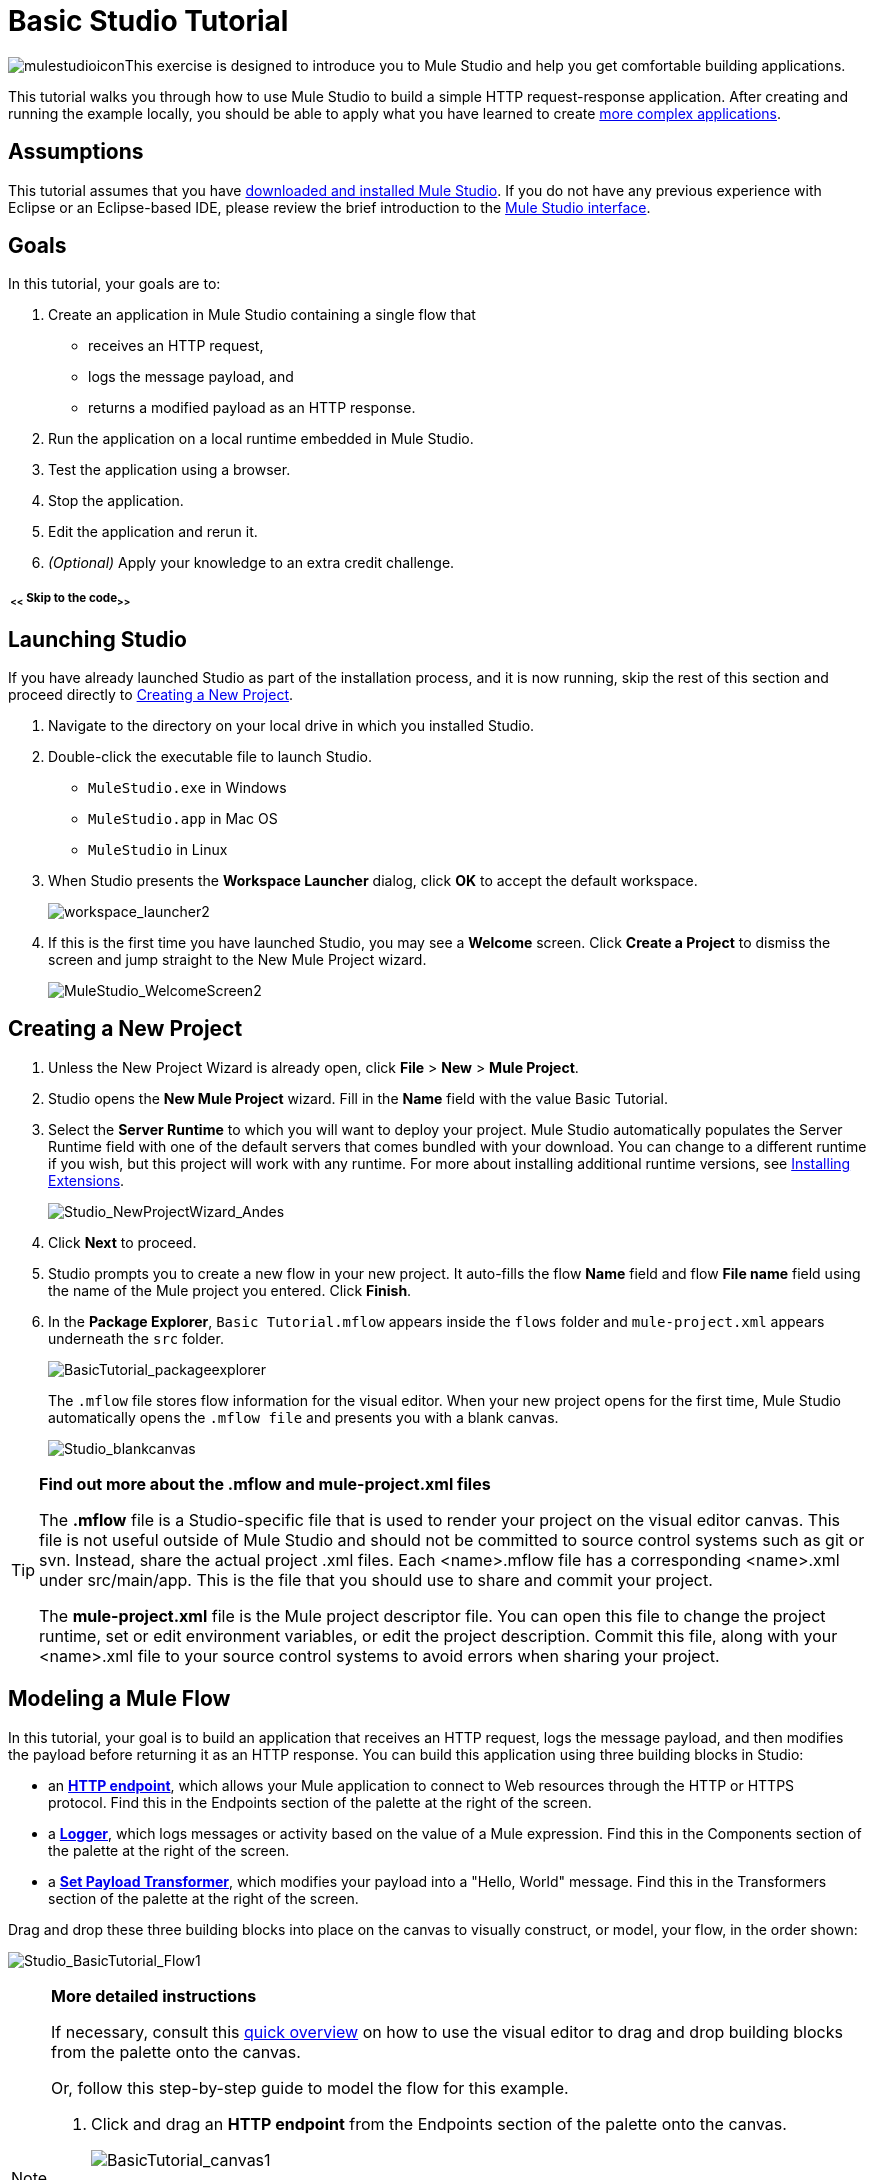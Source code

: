 = Basic Studio Tutorial 

image:mulestudio.png[mulestudioicon]This exercise is designed to introduce you to Mule Studio and help you get comfortable building applications.

This tutorial walks you through how to use Mule Studio to build a simple HTTP request-response application. After creating and running the example locally, you should be able to apply what you have learned to create link:/quickstarts/content-based-routing[more complex applications].

== Assumptions

This tutorial assumes that you have link:/mule-user-guide/v/3.4/downloading-and-launching-mule-esb[downloaded and installed Mule Studio]. If you do not have any previous experience with Eclipse or an Eclipse-based IDE, please review the brief introduction to the link:/docs/display/34X/Mule+Studio+Essentials[Mule Studio interface].

== Goals

In this tutorial, your goals are to:

. Create an application in Mule Studio containing a single flow that 
* receives an HTTP request, 
* logs the message payload, and 
* returns a modified payload as an HTTP response.
. Run the application on a local runtime embedded in Mule Studio.
. Test the application using a browser. 
. Stop the application.
. Edit the application and rerun it.
. _(Optional)_ Apply your knowledge to an extra credit challenge.

===== ~ <<~ Skip to the code~>>~

== Launching Studio

If you have already launched Studio as part of the installation process, and it is now running, skip the rest of this section and proceed directly to <<Creating a New Project>>.

. Navigate to the directory on your local drive in which you installed Studio.
. Double-click the executable file to launch Studio. +
* `MuleStudio.exe` in Windows
* `MuleStudio.app` in Mac OS
* `MuleStudio` in Linux +

. When Studio presents the *Workspace Launcher* dialog, click *OK* to accept the default workspace.  +

+
image:workspace_launcher2.png[workspace_launcher2] +
+

. If this is the first time you have launched Studio, you may see a *Welcome* screen. Click *Create a Project* to dismiss the screen and jump straight to the New Mule Project wizard.  +

+
image:MuleStudio_WelcomeScreen2.png[MuleStudio_WelcomeScreen2] +

== Creating a New Project

. Unless the New Project Wizard is already open, click *File* > *New* > *Mule Project*.
. Studio opens the *New Mule Project* wizard. Fill in the *Name* field with the value Basic Tutorial.
. Select the *Server Runtime* to which you will want to deploy your project. Mule Studio automatically populates the Server Runtime field with one of the default servers that comes bundled with your download. You can change to a different runtime if you wish, but this project will work with any runtime. For more about installing additional runtime versions, see link:/mule-user-guide/v/3.4/installing-extensions[Installing Extensions]. +

+
image:Studio_NewProjectWizard_Andes.png[Studio_NewProjectWizard_Andes] +
+

. Click *Next* to proceed.
. Studio prompts you to create a new flow in your new project. It auto-fills the flow *Name* field and flow *File name* field using the name of the Mule project you entered. Click *Finish*.
. In the *Package Explorer*, `Basic Tutorial.mflow` appears inside the `flows` folder and `mule-project.xml` appears underneath the `src` folder.  +

+
image:BasicTutorial_packageexplorer.png[BasicTutorial_packageexplorer] +
+

The `.mflow` file stores flow information for the visual editor. When your new project opens for the first time, Mule Studio automatically opens the `.mflow file` and presents you with a blank canvas. +

+
image:Studio_blankcanvas.png[Studio_blankcanvas]

[TIP]
====
*Find out more about the .mflow and mule-project.xml files*

The *.mflow* file is a Studio-specific file that is used to render your project on the visual editor canvas. This file is not useful outside of Mule Studio and should not be committed to source control systems such as git or svn. Instead, share the actual project .xml files. Each <name>.mflow file has a corresponding <name>.xml under src/main/app. This is the file that you should use to share and commit your project.

The *mule-project.xml* file is the Mule project descriptor file. You can open this file to change the project runtime, set or edit environment variables, or edit the project description. Commit this file, along with your <name>.xml file to your source control systems to avoid errors when sharing your project.
====

== Modeling a Mule Flow

In this tutorial, your goal is to build an application that receives an HTTP request, logs the message payload, and then modifies the payload before returning it as an HTTP response. You can build this application using three building blocks in Studio:

* an **link:/mule-user-guide/v/3.4/http-endpoint-reference[HTTP endpoint]**, which allows your Mule application to connect to Web resources through the HTTP or HTTPS protocol. Find this in the Endpoints section of the palette at the right of the screen. 
* a **link:/mule-user-guide/v/3.4/logger-component-reference[Logger]**, which logs messages or activity based on the value of a Mule expression. Find this in the Components section of the palette at the right of the screen. 
* a **link:/mule-user-guide/v/3.4/set-payload-transformer-reference[Set Payload Transformer]**, which modifies your payload into a "Hello, World" message. Find this in the Transformers section of the palette at the right of the screen. 

Drag and drop these three building blocks into place on the canvas to visually construct, or model, your flow, in the order shown:

image:Studio_BasicTutorial_Flow1.png[Studio_BasicTutorial_Flow1]

[NOTE]
====
*More detailed instructions*

If necessary, consult this link:/docs/display/34X/Mule+Studio+Essentials#MuleStudioEssentials-visualeditor[quick overview] on how to use the visual editor to drag and drop building blocks from the palette onto the canvas.

Or, follow this step-by-step guide to model the flow for this example.

. Click and drag an *HTTP endpoint* from the Endpoints section of the palette onto the canvas. +

+
image:BasicTutorial_canvas1.png[BasicTutorial_canvas1] +
+

. Click and drag a *Logger* from the Components section of the palette and drop it to the right of the HTTP endpoint on the canvas. +

+
image:BasicTutorial_canvas2.png[BasicTutorial_canvas2] +
+

. Lastly, place a *Set Payload* transformer immediately to the right of the Logger component, making sure to drop it inside the dashed line area. +

+
image:BasicTutorial_canvas3.png[BasicTutorial_canvas3]
+
====

[TIP]
====
*Tip: Use the Palette Filter*

image:Studio_Palette_filter.png[Studio_Palette_filter]

You can use the Filter tool in the upper right corner of the palette to find the building blocks that you want more quickly.
====

With just a few clicks, you have modeled your entire application on the Studio canvas.

Once you configure the individual elements within it, which you will do in the <<Configuring the Flow Elements>>, this flow will accomplish the goals that you set out to achieve with this application. Each building block that you selected and placed on the canvas will perform part of the functionality of your application, as shown in the image below.

image:Studio_basictutorial_flow1_annotated2.png[Studio_basictutorial_flow1_annotated2]

== Configuring the Flow Elements

Nearly all Mule elements provide configuration options, which you can set in one of two ways:

* via the building block *Properties* tabs in Studio's visual editor
* via XML code in Studio's *XML* editor

The following instructions introduce you to configuring in both editors.

. Click the HTTP building block in your flow to open its properties editor. By default, the endpoint is set to the request-response exchange pattern. This means that Mule will return a response to the endpoint after processing is complete in the flow. By default, *Host* is set to `localhost` and *Port* to `8081.` +
 +
image:Studio_HTTP.png[Studio_HTTP]

. Click *Configuration XML* at the bottom of the canvas to switch to the XML editor view.  +

+
image:canvas_tabs_xml.png[canvas_tabs_xml] +
+

Observe that the default configurations shown on the Message Flow canvas and the Configuration XML view are the same:
+

[source, xml, linenums]
----
<http:inbound-endpoint exchange-pattern="request-response" host="localhost" port="8081" doc:name="HTTP"/>
----
+

The `doc:name` attribute corresponds to the display name that appears underneath the building block icon on the Message Flow canvas.

. Still in the XML configuration view, change the value of the port attribute to `8084`. 
. Click *Message Flow* to switch back to the visual editor. +

+
image:canvas_tabs_flow.png[canvas_tabs_flow]  
+

. Click the *HTTP* building block to reopen its properties tab, and note that the *Port* field now reflects the updated value of `8084`. You can change this value in either editor; Studio's two-way editor automatically updates the configuration as you switch back and forth. +

+
image:Studio_HTTP_changedport.png[Studio_HTTP_changedport] +
+

. Click the *Logger* building block (or press the right arrow on your keyboard) to switch the properties tab to the Logger component.
. In the *Message* field, type:` Current payload is #[message.payload]`.  +

+
image:Studio_Logger_config.png[Studio_Logger_config] +
+

The string `#[message.payload]` is a simple link:/mule-user-guide/v/3.4/mule-expression-language-mel[Mule expression] which evaluates to the current payload of the message as it passes this point in the flow. Including this message here instructs Mule to log this information in the application log files, which can be useful in more complex use cases, when you need to track the payload at different points in your flow.
. Click the *Set Payload* building block (or press the right arrow on your keyboard) to switch the properties tab to the Set Payload transformer.
. Notice that the Value field contains these characters: **#[]**  +

+
image:Studio_SetPayload_value.png[Studio_SetPayload_value] +
+

This indicates that this field supports link:/mule-user-guide/v/3.4/mule-expression-language-mel[Mule expressions], which take the form of a string enclosed with "#[]". If you enter a Mule expression here, Mule evaluates it at runtime and returns or uses the results for further processing. Note that this field also accepts literals, so you can enter any string here to instruct Mule to set that string as your new payload. In this tutorial, however, you will use an expression to create a dynamic message.

. In the *Value* field, enter:  +
`#['Hello, ' + message.payload + '. Today is ' + server.dateTime.format('dd/MM/yy') + '.'` ]

+
image:Studio_SetPayload_valueset.png[Studio_SetPayload_valueset]
+

[NOTE]
====
Note that `message.payload` and `server.dateTime.format('dd/MM/yy')` are both Mule expressions. Because you are entering them within a larger Mule expression, the #[] syntax is not required around these individual expressions. Anything that you enter inside of the "#[]" syntax which is _not_ a Mule expression must be enclosed with quotes so that Mule reads it as a string.
====

. Save your application by clicking *File* > *Save*.

Your complete application XML, once configured, should look like this:

[source, xml, linenums]
----
<?xml version="1.0" encoding="UTF-8"?>
 
<mule xmlns:http="http://www.mulesoft.org/schema/mule/http" xmlns="http://www.mulesoft.org/schema/mule/core" xmlns:doc="http://www.mulesoft.org/schema/mule/documentation" xmlns:spring="http://www.springframework.org/schema/beans" version="EE-3.4.0" xmlns:xsi="http://www.w3.org/2001/XMLSchema-instance" xsi:schemaLocation="http://www.springframework.org/schema/beans http://www.springframework.org/schema/beans/spring-beans-current.xsd
 
http://www.mulesoft.org/schema/mule/core http://www.mulesoft.org/schema/mule/core/current/mule.xsd
 
http://www.mulesoft.org/schema/mule/http http://www.mulesoft.org/schema/mule/http/current/mule-http.xsd">
 
    <flow name="Basic_TutorialFlow1" doc:name="Basic_TutorialFlow1">
        <http:inbound-endpoint exchange-pattern="request-response" host="localhost" port="8084" doc:name="HTTP"/>
        <logger message="Current payload is #[message.payload]" level="INFO" doc:name="Logger"/>
        <set-payload value="#['Hello, ' + message.payload + '. Today is ' + server.dateTime.format('dd/MM/yy') + '.']" doc:name="Set Payload"/>
    </flow>
</mule>
----

== Running the Application

Having built, configured, and saved your new application, you are ready to run it on the embedded Mule server (included as part of the bundled download of Mule Studio).

. In the *Package Explorer* pane, right-click the `Basic Tutorial.mflow` file, then select *Run As* > *Mule Application*. (If you have not already saved, Mule prompts you to save now.) +

+
image:RunAs_MuleApp.png[RunAs_MuleApp] +
+

. Mule immediately kicks into gear, starting your application and letting it run. When the startup process is complete, Studio displays a message in the console that reads, `Started app 'basic_tutorial'`. +

+
image:BasicTutorial_Console_started.png[BasicTutorial_Console_started]

== Using the Application

. Open any Web browser and go to` http://localhost:8084/world`
. Your browser presents a message that reads, `Hello, /world. Today is [today's date].`
. In your browser’s address bar, replace the word `world` with your own name, then press *enter*.
. Your browser presents the same message, but includes your name instead of "world".  +

+
image:BasicTutorial_Browser.png[BasicTutorial_Browser] +
+

. Next, check your console in Mule Studio to verify that Mule logged the payload before the message reached the expression transformer. 
. Place your cursor in the console window, press CTRL+F or COMMAND+F to open a Find dialog, and search for "`Current payload`". Look for results corresponding to the payloads that you entered in your browser. For example:  +
 +
`INFO  2013-08-21 09:22:26,446 [[basic_tutorial].connector.http.mule.default.receiver.02] org.mule.api.processor.LoggerMessageProcessor: Current payload is /Aaron` +
 +
You may also see some other results for a payload of "`/favicon.ico`". These results are automatically generated by your browser. You can filter out these results in the <<Editing the Application>> section, below.

Congratulations! You've run and tested your application. You submitted a request to the inbound endpoint of your application via your Web browser. The Mule application received your request and logged the payload (whatever you typed after "http://localhost:8084/") to the console. The application then sent the message on to the Set Payload transformer, which transformed the payload per its instructions and returned the results to your HTTP endpoint. 

== Stopping the Application

To stop the application, click the red, square *Terminate* icon above the console panel.  +

image:BasicTutorial_Stop.png[BasicTutorial_Stop]

== Editing the Application

You may have noticed that your browser inserts an additional payload of "`/favicon.ico`" upon each refresh. You can add a filter element into your flow to exclude these payloads. Here's how:

. Drag and drop an *Expression Filter* onto your canvas, positioning it between the HTTP endpoint and the Logger. +

+
image:Studio_BasicTutorial_Flow_ExpressionFilter.png[Studio_BasicTutorial_Flow_ExpressionFilter]
+

. Click the Expression Filter to open its properties tab and enter the following in the *Expression* field:  +
`#[message.payload != '/favicon.ico']` +
 +
image:Studio_ExpressionFilter.png[Studio_ExpressionFilter] +
 +
This expression tells Mule to check that the payload _is not equal to_ the string '/favicon.ico'. If the expression evaluates to true, Mule passes the message on to the next step in the flow. If the expression evaluates to false, Mule stops processing the message.
+

. Save your application and run it again. (Right-click **Basic Tutorial.mflow** in your Package Explorer, then click *Run As* > *Mule Application*.**)**
. Wait for the message in the console that reads, `Started app 'basic_tutorial'`.
. Return to your Web browser and go to `http://localhost:8084/world`
. Replace "world" with another word of your choice and refresh. Repeat this step several times with different words.
. Check the logged payloads in your console: place your cursor in the console window, press CTRL+F or COMMAND+F to open a Find dialog, and search for "`Current payload`".
. All payloads that you see should correspond to the words you entered in your browser, and "/favicon.ico" should no longer be included. 

Your complete application XML, once edited, should look like this:

[source, xml, linenums]
----
<?xml version="1.0" encoding="UTF-8"?>
<mule xmlns:http="http://www.mulesoft.org/schema/mule/http" xmlns="http://www.mulesoft.org/schema/mule/core" xmlns:doc="http://www.mulesoft.org/schema/mule/documentation" xmlns:spring="http://www.springframework.org/schema/beans" version="EE-3.4.0" xmlns:xsi="http://www.w3.org/2001/XMLSchema-instance" xsi:schemaLocation="http://www.springframework.org/schema/beans http://www.springframework.org/schema/beans/spring-beans-current.xsd
 
http://www.mulesoft.org/schema/mule/core http://www.mulesoft.org/schema/mule/core/current/mule.xsd
 
http://www.mulesoft.org/schema/mule/http http://www.mulesoft.org/schema/mule/http/current/mule-http.xsd">
    <flow name="Basic_TutorialFlow1" doc:name="Basic_TutorialFlow1">
        <http:inbound-endpoint exchange-pattern="request-response" host="localhost" port="8084" doc:name="HTTP"/>
        <expression-filter expression="#[message.payload != '/favicon.ico']"  doc:name="Expression"/>
        <logger message="Current payload is #[message.payload]" level="INFO" doc:name="Logger"/>
        <set-payload value="#['Hello, ' + message.payload + '. Today is ' + server.dateTime.format('dd/MM/yy') + '.']" doc:name="Set Payload"/>
    </flow>
</mule>
----

== Extra Credit

Now that you know your way around Studio, try applying your knowledge to this extra task. Revise your application so that, in addition to returning the transformed payload as an HTTP response in your browser as it does now, Mule also:

. logs the unique message id that Mule automatically assigns to each message that passes through a flow
. writes the message payload that you see in your browser to a new .txt file on your local drive 
. names each .txt file using the message id

To achieve this, you'll need to add another message processor to your flow to direct Mule to write your payload to a link:/mule-user-guide/v/3.4/file-endpoint-reference[file]. You'll also need to use another Mule expression that you haven't seen before in order to log and use the unique message id. Use the hints below if you need help.

Go!

==== ~image:icon-question-blue-big.png[icon-question-blue-big%281%29+%281%29]~ Hints

*How do I log the message id?*

The Mule expression that resolves to the unique message id of the current message is `#[message.id]`

*How do I write to a file?*

Try adding a link:/mule-user-guide/v/3.4/file-endpoint-reference[File Endpoint] after the Set Payload transformer in your flow. 

*How do I name a text file using the message id?*

Fill in the *Output Pattern* field in the File Endpoint to tell Mule how to name the file and what file type to use. Note that you can use the same Mule expression here that you used to log the message id.

==== ~image:icon-checkmark-blue-big%283%29.png[icon-checkmark-blue-big%283%29]~ Answer

*View the answer, including explanation of steps and complete code*

There is more than one way to achieve the goals outlined above, but here is the fastest way:

. Click on your existing *Logger* component to open its properties tab. 
. Revise the *Message* field to read: +
`Current payload is #[message.payload] and message id is #[message.id]` +
(If you prefer, you can instead use a new Logger component to log the message id in a separate step. If you choose to do this, the second Logger component can be placed anywhere in the flow after the Expression filter.)
. Drag and drop a *File Endpoint* onto your canvas, immediately after the Set Payload transformer. +

+
image:Studio_BasicTutorial_ExtraCreditFlow.png[Studio_BasicTutorial_ExtraCreditFlow]
+

. Click on the *File Endpoint* to open the Properties editor.
. Enter a *Path* where you want Mule to create a file. For example: `/Applications/muleStudio/examples/BasicTutorial`
. Enter an Output Pattern that defines the file name and type, as follows:  +
`#[message.id].txt`
. Save your application and run it again. (Right-click *Basic Tutorial.mflow* in your Package Explorer, then click *Run As* > *Mule Application*.*)*
. Wait for the message in the console that reads, `Started app 'basic_tutorial'`.
. Return to your Web browser and go to `http://localhost:8084/world`
. Replace "world" with another word of your choice and refresh.
. Check your console, using the Find command, for the logged payload and message id to confirm that Mule has logged both successfully for each message you have initiated using the browser.
. Navigate to the folder on your local drive that you defined in Step 5, above. 
. Your folder should contain .txt files. Open each .txt file and confirm that:  +
.. the payload matches what you observed in your browser  
.. the file name corresponds to the message id logged in your console

Congratulations! You earned your extra credit. You're all set to go on to the link:/mule-fundamentals/v/3.4/content-based-routing-tutorial[Intermediate Tutorial].

 View the code of the revised application

[source, xml, linenums]
----
<?xml version="1.0" encoding="UTF-8"?>
<mule xmlns:tracking="http://www.mulesoft.org/schema/mule/ee/tracking" xmlns:file="http://www.mulesoft.org/schema/mule/file" xmlns:http="http://www.mulesoft.org/schema/mule/http" xmlns="http://www.mulesoft.org/schema/mule/core" xmlns:doc="http://www.mulesoft.org/schema/mule/documentation" xmlns:spring="http://www.springframework.org/schema/beans" version="EE-3.4.0" xmlns:xsi="http://www.w3.org/2001/XMLSchema-instance" xsi:schemaLocation="http://www.springframework.org/schema/beans http://www.springframework.org/schema/beans/spring-beans-current.xsd
http://www.mulesoft.org/schema/mule/core
http://www.mulesoft.org/schema/mule/core/current/mule.xsd
http://www.mulesoft.org/schema/mule/http
http://www.mulesoft.org/schema/mule/http/current/mule-http.xsd
http://www.mulesoft.org/schema/mule/file
http://www.mulesoft.org/schema/mule/file/current/mule-file.xsd
http://www.mulesoft.org/schema/mule/ee/tracking
http://www.mulesoft.org/schema/mule/ee/tracking/current/mule-tracking-ee.xsd">
 
    <flow name="Basic_TutorialFlow1" doc:name="Basic_TutorialFlow1">
        <http:inbound-endpoint exchange-pattern="request-response" host="localhost" port="8084" doc:name="HTTP"/>
        <expression-filter expression="#[message.payload != '/favicon.ico']"  doc:name="Expression"/>
        <logger message="Current payload is #[message.payload] and message id is #[message.id]" level="INFO" doc:name="Logger"/>
        <set-payload value="#['Hello, ' + message.payload + '. Today is ' + server.dateTime.format('dd/MM/yy') + '.']" doc:name="Set Payload"/>
        <file:outbound-endpoint path="/Applications/muleStudio/examples/BasicTutorial" outputPattern="#[message.id].txt" responseTimeout="10000" doc:name="File"/>
    </flow>
</mule>
----

== See Also

* NEXT STEP: Continue the hands-on learning experience with the link:/quickstarts/content-based-routing[Content-Based Routing].
* Want to learn more about Mule Expression Language (MEL)? Check out the link:/mule-user-guide/v/3.4/mule-expression-language-mel[complete reference].
* Get a deeper explanation about the Mule message and anatomy of a Mule flow in link:/mule-fundamentals/v/3.4/mule-concepts[Mule Concepts].
* Want to try a Hello World example using link:/runtime-manager[CloudHub] instead? Check out link:/runtime-manager/hello-world-on-cloudhub[Hello World on CloudHub].
